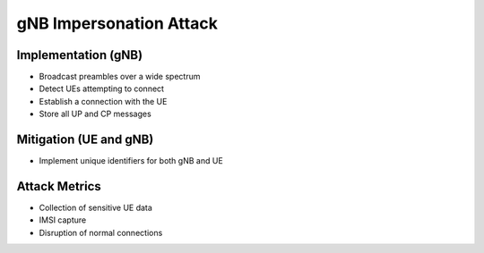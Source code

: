 gNB Impersonation Attack
========================

Implementation (gNB)
--------------------

- Broadcast preambles over a wide spectrum
- Detect UEs attempting to connect
- Establish a connection with the UE
- Store all UP and CP messages

Mitigation (UE and gNB)
-----------------------
- Implement unique identifiers for both gNB and UE

Attack Metrics
--------------
- Collection of sensitive UE data
- IMSI capture
- Disruption of normal connections
